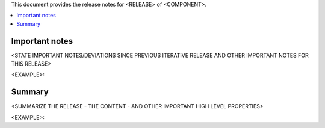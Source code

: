 .. This work is licensed under a Creative Commons Attribution 4.0 International License.


This document provides the release notes for <RELEASE> of <COMPONENT>.

.. contents::
   :depth: 3
   :local:



Important notes
===============

<STATE IMPORTANT NOTES/DEVIATIONS SINCE PREVIOUS ITERATIVE RELEASE AND OTHER IMPORTANT NOTES FOR THIS RELEASE>

<EXAMPLE>:



Summary
=======

<SUMMARIZE THE RELEASE - THE CONTENT - AND OTHER IMPORTANT HIGH LEVEL PROPERTIES>

<EXAMPLE>:

